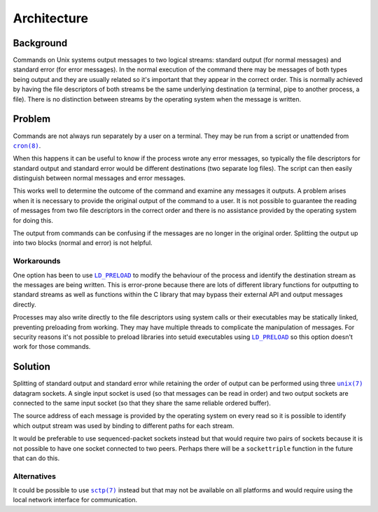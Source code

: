 Architecture
============

Background
----------

Commands on Unix systems output messages to two logical streams: standard output
(for normal messages) and standard error (for error messages). In the normal
execution of the command there may be messages of both types being output and
they are usually related so it's important that they appear in the correct
order. This is normally achieved by having the file descriptors of both
streams be the same underlying destination (a terminal, pipe to another
process, a file). There is no distinction between streams by the operating
system when the message is written.

Problem
-------

Commands are not always run separately by a user on a terminal. They may be run
from a script or unattended from |cron(8)|_.

When this happens it can be useful to know if the process wrote any error
messages, so typically the file descriptors for standard output and standard
error would be different destinations (two separate log files). The script can
then easily distinguish between normal messages and error messages.

This works well to determine the outcome of the command and examine any
messages it outputs. A problem arises when it is necessary to provide the
original output of the command to a user. It is not possible to guarantee the
reading of messages from two file descriptors in the correct order and there
is no assistance provided by the operating system for doing this.

The output from commands can be confusing if the messages are no longer in the
original order. Splitting the output up into two blocks (normal and error) is
not helpful.

Workarounds
~~~~~~~~~~~

One option has been to use |LD_PRELOAD|_ to modify the behaviour of the process
and identify the destination stream as the messages are being written. This is
error-prone because there are lots of different library functions for outputting
to standard streams as well as functions within the C library that may bypass
their external API and output messages directly.

Processes may also write directly to the file descriptors using system calls
or their executables may be statically linked, preventing preloading from
working. They may have multiple threads to complicate the manipulation of
messages. For security reasons it's not possible to preload libraries into
setuid executables using |LD_PRELOAD|_ so this option doesn't work for those
commands.

Solution
--------

Splitting of standard output and standard error while retaining the order of
output can be performed using three |unix(7)|_ datagram sockets. A single input
socket is used (so that messages can be read in order) and two output sockets
are connected to the same input socket (so that they share the same reliable
ordered buffer).

The source address of each message is provided by the operating system on every
read so it is possible to identify which output stream was used by binding to
different paths for each stream.

It would be preferable to use sequenced-packet sockets instead but that would
require two pairs of sockets because it is not possible to have one socket
connected to two peers. Perhaps there will be a ``sockettriple`` function in the
future that can do this.

Alternatives
~~~~~~~~~~~~

It could be possible to use |sctp(7)|_ instead but that may not be available on
all platforms and would require using the local network interface for
communication.


.. |cron(8)| replace:: ``cron(8)``
.. _cron(8): https://man7.org/linux/man-pages/man8/cron.8.html

.. |sctp(7)| replace:: ``sctp(7)``
.. _sctp(7): https://man7.org/linux/man-pages/man7/sctp.7.html

.. |unix(7)| replace:: ``unix(7)``
.. _unix(7): https://man7.org/linux/man-pages/man7/unix.7.html

.. |LD_PRELOAD| replace:: ``LD_PRELOAD``
.. _LD_PRELOAD: https://man7.org/linux/man-pages/man8/ld.so.8.html
